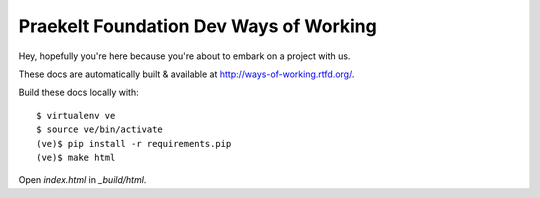 Praekelt Foundation Dev Ways of Working
=======================================

Hey, hopefully you're here because you're about to embark on a
project with us.

These docs are automatically built & available at http://ways-of-working.rtfd.org/.

Build these docs locally with::

    $ virtualenv ve
    $ source ve/bin/activate
    (ve)$ pip install -r requirements.pip
    (ve)$ make html

Open `index.html` in `_build/html`.
